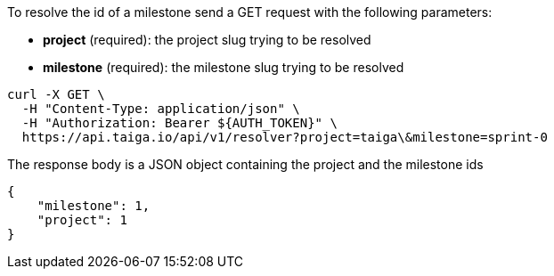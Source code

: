 To resolve the id of a milestone send a GET request with the following parameters:

- *project* (required): the project slug trying to be resolved
- *milestone* (required): the milestone slug trying to be resolved

[source,bash]
----
curl -X GET \
  -H "Content-Type: application/json" \
  -H "Authorization: Bearer ${AUTH_TOKEN}" \
  https://api.taiga.io/api/v1/resolver?project=taiga\&milestone=sprint-0
----

The response body is a JSON object containing the project and the milestone ids

[source,json]
----
{
    "milestone": 1,
    "project": 1
}
----
